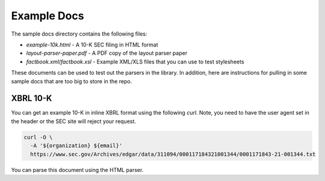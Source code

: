 Example Docs
------------

The sample docs directory contains the following files:

-  `example-10k.html` - A 10-K SEC filing in HTML format
-  `layout-parser-paper.pdf` - A PDF copy of the layout parser paper
-  `factbook.xml`/`factbook.xsl` - Example XML/XLS files that you
   can use to test stylesheets

These documents can be used to test out the parsers in the library. In
addition, here are instructions for pulling in some sample docs that are
too big to store in the repo.

XBRL 10-K
^^^^^^^^^

You can get an example 10-K in inline XBRL format using the following
`curl`. Note, you need to have the user agent set in the header or the
SEC site will reject your request.

.. code:: bash

   curl -O \
     -A '${organization} ${email}'
     https://www.sec.gov/Archives/edgar/data/311094/000117184321001344/0001171843-21-001344.txt

You can parse this document using the HTML parser.
